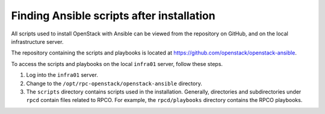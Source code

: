 ==========================================
Finding Ansible scripts after installation
==========================================

All scripts used to install OpenStack with Ansible can be viewed from
the repository on GitHub, and on the local infrastructure server.

The repository containing the scripts and playbooks is located at
https://github.com/openstack/openstack-ansible.

To access the scripts and playbooks on the local ``infra01`` server,
follow these steps.

#. Log into the ``infra01`` server.

#. Change to the ``/opt/rpc-openstack/openstack-ansible`` directory.

#. The ``scripts`` directory contains scripts used in the installation.
   Generally, directories and subdirectories under ``rpcd``
   contain files related to RPCO. For example, the
   ``rpcd/playbooks`` directory contains the RPCO playbooks.
